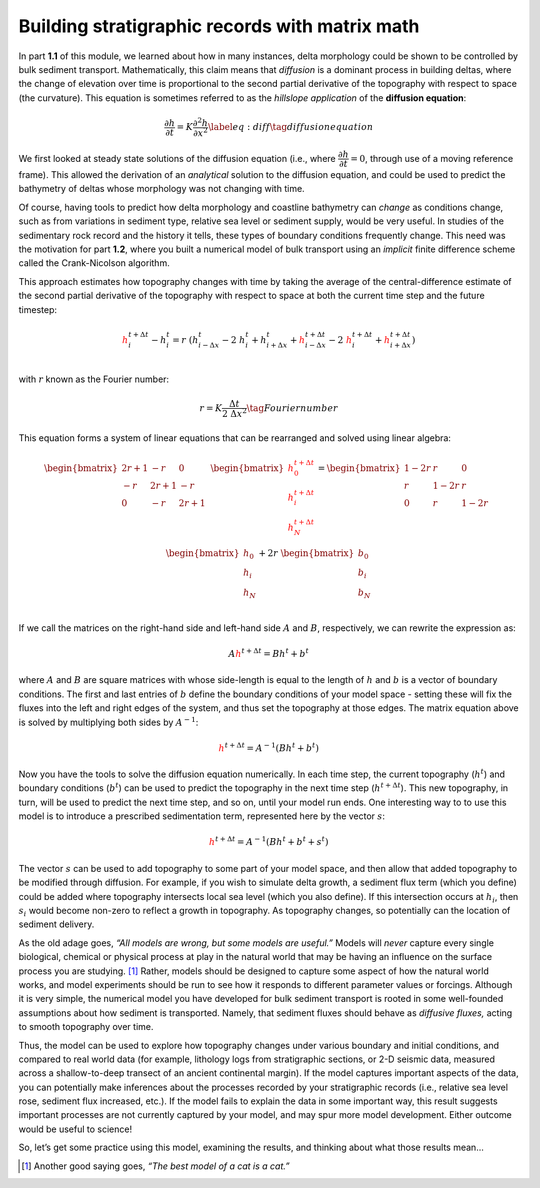 Building stratigraphic records with matrix math
===============================================

In part **1.1** of this module, we learned about how in many instances,
delta morphology could be shown to be controlled by bulk sediment
transport. Mathematically, this claim means that *diffusion* is a
dominant process in building deltas, where the change of elevation over
time is proportional to the second partial derivative of the topography
with respect to space (the curvature). This equation is sometimes
referred to as the *hillslope application* of the **diffusion
equation**:

.. math::

   \dfrac{\partial h}{\partial t} = K \dfrac{\partial^2 h}{\partial x^2} \label{eq:diff}
       \tag{diffusion equation}

We first looked at steady state solutions of the diffusion equation
(i.e., where :math:`\dfrac{\partial h}{\partial t} = 0`, through use of
a moving reference frame). This allowed the derivation of an
*analytical* solution to the diffusion equation, and could be used to
predict the bathymetry of deltas whose morphology was not changing with
time.

| Of course, having tools to predict how delta morphology and coastline
  bathymetry can *change* as conditions change, such as from variations
  in sediment type, relative sea level or sediment supply, would be very
  useful. In studies of the sedimentary rock record and the history it
  tells, these types of boundary conditions frequently change. This need
  was the motivation for part **1.2**, where you built a numerical model
  of bulk transport using an *implicit* finite difference scheme called
  the Crank-Nicolson algorithm.

This approach estimates how topography changes with time by taking the
average of the central-difference estimate of the second partial
derivative of the topography with respect to space at both the current
time step and the future timestep:

.. math::

   {\color{red}h_{i}^{t+\Delta t}}
       -
       h_i^t
       =
       r~(h_{i-\Delta x}^{t}
       -
       2~h_{i}^{t}
       +
       h_{i+\Delta x}^{t}
       +
       {\color{red}
       h_{i-\Delta x}^{t+\Delta t}}
       -
       2~{\color{red}h_{i}^{t+\Delta t}}
       +
       {\color{red}h_{i+\Delta x}^{t+\Delta t}})
       \\

with :math:`r` known as the Fourier number:

.. math::

   r=K\dfrac{\Delta t}{2~\Delta x^2}
       \tag{Fourier number}

This equation forms a system of linear equations that can be rearranged
and solved using linear algebra:

.. math::

   \begin{bmatrix}
           2r+1 & -r   & 0    & \\
           -r   & 2r+1 & -r   & \\
           0    & -r   & 2r+1 & \\
       \end{bmatrix}
       \begin{bmatrix}
           \color{red}{h_0^{t+\Delta t} } \\
           \color{red}{h_i^{t+\Delta t}}  \\
           \color{red}{h_N^{t+\Delta t}}  \\
       \end{bmatrix}
       =
       \begin{bmatrix}
           1-2r & r    & 0    & \\
           r    & 1-2r & r    & \\
           0    & r    & 1-2r & \\
       \end{bmatrix}
       \begin{bmatrix}
           h_0 \\
           h_i \\
           h_N \\
       \end{bmatrix}
       +
       2r~
       \begin{bmatrix}
           b_0 \\
           b_i \\
           b_N \\
       \end{bmatrix}

If we call the matrices on the right-hand side and left-hand side
:math:`A` and :math:`B`, respectively, we can rewrite the expression as:

.. math::

   A
       {\color{red}h^{t+\Delta t} }
       =
       Bh^{t}
       +
       b^{t}

where :math:`A` and :math:`B` are square matrices with whose side-length
is equal to the length of :math:`h` and :math:`b` is a vector of
boundary conditions. The first and last entries of :math:`b` define the
boundary conditions of your model space - setting these will fix the
fluxes into the left and right edges of the system, and thus set the
topography at those edges. The matrix equation above is solved by
multiplying both sides by :math:`A^{-1}`:

.. math::

   {\color{red}h^{t+\Delta t} }
       =
       A^{-1}(Bh^{t}
       +
       b^{t})

Now you have the tools to solve the diffusion equation numerically. In
each time step, the current topography (:math:`h^t`) and boundary
conditions (:math:`b^t`) can be used to predict the topography in the
next time step (:math:`h^{t+\Delta t}`). This new topography, in turn,
will be used to predict the next time step, and so on, until your model
run ends. One interesting way to to use this model is to introduce a
prescribed sedimentation term, represented here by the vector :math:`s`:

.. math::

   {\color{red}h^{t+\Delta t} }
       =
       A^{-1}(Bh^{t}
       +
       b^{t}
       +
       s^{t})

| The vector :math:`s` can be used to add topography to some part of
  your model space, and then allow that added topography to be modified
  through diffusion. For example, if you wish to simulate delta growth,
  a sediment flux term (which you define) could be added where
  topography intersects local sea level (which you also define). If this
  intersection occurs at :math:`h_i`, then :math:`s_i` would become
  non-zero to reflect a growth in topography. As topography changes, so
  potentially can the location of sediment delivery.

As the old adage goes, *“All models are wrong, but some models are
useful.”* Models will *never* capture every single biological, chemical
or physical process at play in the natural world that may be having an
influence on the surface process you are studying. [1]_ Rather, models
should be designed to capture some aspect of how the natural world
works, and model experiments should be run to see how it responds to
different parameter values or forcings. Although it is very simple, the
numerical model you have developed for bulk sediment transport is rooted
in some well-founded assumptions about how sediment is transported.
Namely, that sediment fluxes should behave as *diffusive fluxes,* acting
to smooth topography over time.

| Thus, the model can be used to explore how topography changes under
  various boundary and initial conditions, and compared to real world
  data (for example, lithology logs from stratigraphic sections, or 2-D
  seismic data, measured across a shallow-to-deep transect of an ancient
  continental margin). If the model captures important aspects of the
  data, you can potentially make inferences about the processes recorded
  by your stratigraphic records (i.e., relative sea level rose, sediment
  flux increased, etc.). If the model fails to explain the data in some
  important way, this result suggests important processes are not
  currently captured by your model, and may spur more model development.
  Either outcome would be useful to science!

So, let’s get some practice using this model, examining the results, and
thinking about what those results mean...

.. [1]
   Another good saying goes, *“The best model of a cat is a cat.”*
